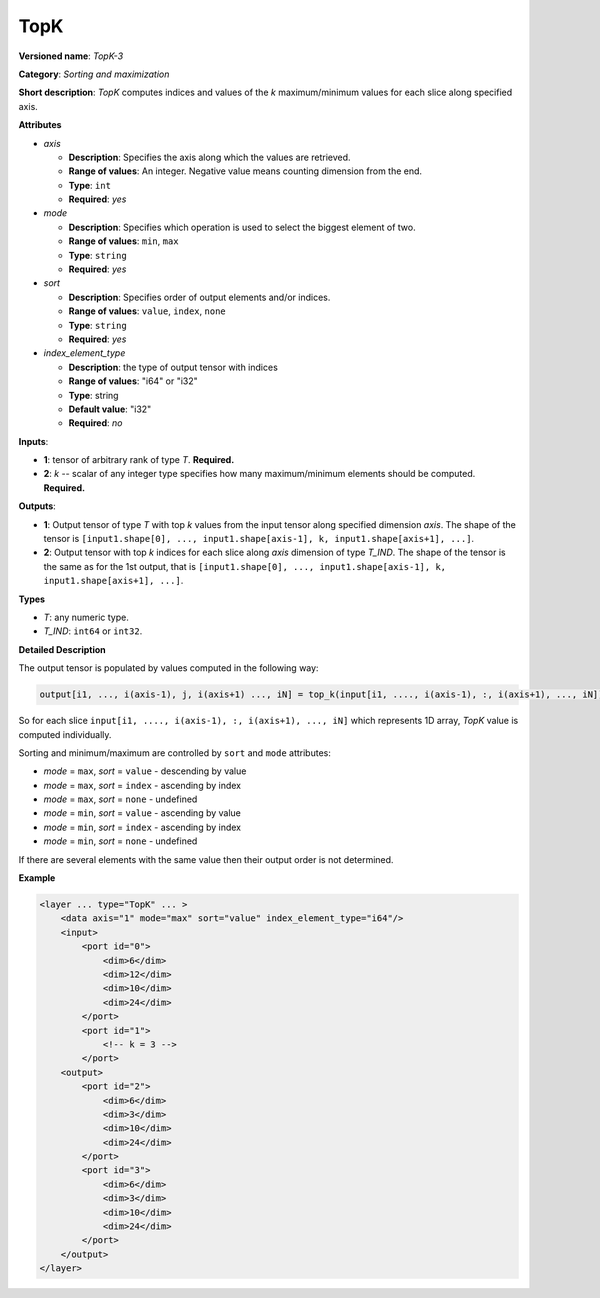 TopK
====


.. meta::
  :description: Learn about TopK-3 - a sorting and maximization operation,
                which can be performed on two required input tensors.

**Versioned name**: *TopK-3*

**Category**: *Sorting and maximization*

**Short description**: *TopK* computes indices and values of the *k* maximum/minimum values for each slice along specified axis.

**Attributes**

* *axis*

  * **Description**: Specifies the axis along which the values are retrieved.
  * **Range of values**: An integer. Negative value means counting dimension from the end.
  * **Type**: ``int``
  * **Required**: *yes*

* *mode*

  * **Description**: Specifies which operation is used to select the biggest element of two.
  * **Range of values**: ``min``, ``max``
  * **Type**: ``string``
  * **Required**: *yes*

* *sort*

  * **Description**: Specifies order of output elements and/or indices.
  * **Range of values**: ``value``, ``index``, ``none``
  * **Type**: ``string``
  * **Required**: *yes*

* *index_element_type*

  * **Description**: the type of output tensor with indices
  * **Range of values**: "i64" or "i32"
  * **Type**: string
  * **Default value**: "i32"
  * **Required**: *no*


**Inputs**:

*   **1**: tensor of arbitrary rank of type *T*. **Required.**

*   **2**: *k* -- scalar of any integer type specifies how many maximum/minimum elements should be computed. **Required.**

**Outputs**:

*   **1**: Output tensor of type *T* with top *k* values from the input tensor along specified dimension *axis*. The shape of the tensor is ``[input1.shape[0], ..., input1.shape[axis-1], k, input1.shape[axis+1], ...]``.

*   **2**: Output tensor with top *k* indices for each slice along *axis* dimension of type *T_IND*. The shape of the tensor is the same as for the 1st output, that is ``[input1.shape[0], ..., input1.shape[axis-1], k, input1.shape[axis+1], ...]``.

**Types**

* *T*: any numeric type.

* *T_IND*: ``int64`` or ``int32``.

**Detailed Description**

The output tensor is populated by values computed in the following way:

.. code-block:: cpp

   output[i1, ..., i(axis-1), j, i(axis+1) ..., iN] = top_k(input[i1, ...., i(axis-1), :, i(axis+1), ..., iN]), k, sort, mode)

So for each slice ``input[i1, ...., i(axis-1), :, i(axis+1), ..., iN]`` which represents 1D array, *TopK* value is computed individually.

Sorting and minimum/maximum are controlled by ``sort`` and ``mode`` attributes:

* *mode* = ``max``, *sort* = ``value`` - descending by value
* *mode* = ``max``, *sort* = ``index`` - ascending by index
* *mode* = ``max``, *sort* = ``none``  - undefined
* *mode* = ``min``, *sort* = ``value`` - ascending by value
* *mode* = ``min``, *sort* = ``index`` - ascending by index
* *mode* = ``min``, *sort* = ``none``  - undefined

If there are several elements with the same value then their output order is not determined.

**Example**

.. code-block:: cpp

  <layer ... type="TopK" ... >
      <data axis="1" mode="max" sort="value" index_element_type="i64"/>
      <input>
          <port id="0">
              <dim>6</dim>
              <dim>12</dim>
              <dim>10</dim>
              <dim>24</dim>
          </port>
          <port id="1">
              <!-- k = 3 -->
          </port>
      <output>
          <port id="2">
              <dim>6</dim>
              <dim>3</dim>
              <dim>10</dim>
              <dim>24</dim>
          </port>
          <port id="3">
              <dim>6</dim>
              <dim>3</dim>
              <dim>10</dim>
              <dim>24</dim>
          </port>
      </output>
  </layer>


